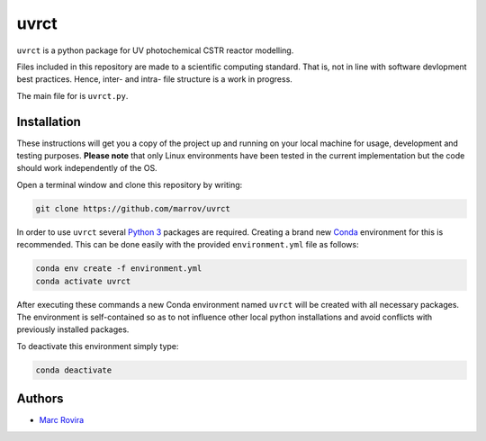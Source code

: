 uvrct
======

``uvrct`` is a python package for UV photochemical CSTR reactor modelling.

Files included in this repository are made to a scientific computing standard. That is, not in line with software devlopment best practices. Hence, inter- and intra- file structure is a work in progress.

The main file for is ``uvrct.py``.

Installation
------------

These instructions will get you a copy of the project up and running on your local machine for usage, development and testing purposes. **Please note** that only Linux environments have been tested in the current implementation but the code should work independently of the OS.

Open a terminal window and clone this repository by writing:

.. code-block:: bash

    git clone https://github.com/marrov/uvrct

In order to use ``uvrct`` several `Python 3 <https://www.python.org/>`__ packages are required. Creating a brand new `Conda <https://docs.conda.io/en/latest/>`__ environment for this is recommended. This can be done easily with the provided ``environment.yml`` file as follows:

.. code-block:: bash

    conda env create -f environment.yml
    conda activate uvrct

After executing these commands a new Conda environment named ``uvrct`` will be created with all necessary packages. The environment is self-contained so as to not influence other local python installations and avoid conflicts with previously installed packages. 

To deactivate this environment simply type:

.. code-block:: bash

    conda deactivate

Authors
-------

-  `Marc Rovira <https://github.com/marrov>`__

